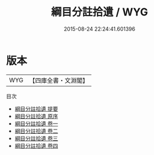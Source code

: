 #+TITLE: 綱目分註拾遺 / WYG
#+DATE: 2015-08-24 22:24:41.601396
* 版本
 |       WYG|【四庫全書・文淵閣】|
目次
 - [[file:KR2b0021_000.txt::000-1a][綱目分註拾遺 提要]]
 - [[file:KR2b0021_000.txt::000-3a][綱目分註拾遺 原序]]
 - [[file:KR2b0021_001.txt::001-1a][綱目分註拾遺 卷一]]
 - [[file:KR2b0021_002.txt::002-1a][綱目分註拾遺 卷二]]
 - [[file:KR2b0021_003.txt::003-1a][綱目分註拾遺 卷三]]
 - [[file:KR2b0021_004.txt::004-1a][綱目分註拾遺 卷四]]
